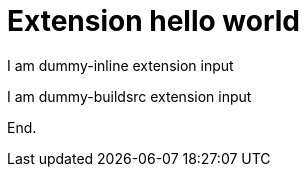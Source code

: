 = Extension hello world

[dummy-inline]
I am dummy-inline extension input

[dummy-buildsrc]
I am dummy-buildsrc extension input

End.
